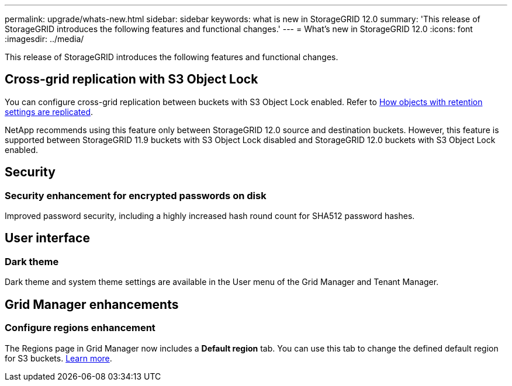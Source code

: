 ---
permalink: upgrade/whats-new.html
sidebar: sidebar
keywords: what is new in StorageGRID 12.0
summary: 'This release of StorageGRID introduces the following features and functional changes.'
---
= What's new in StorageGRID 12.0
:icons: font
:imagesdir: ../media/

[.lead]
This release of StorageGRID introduces the following features and functional changes.

== Cross-grid replication with S3 Object Lock
You can configure cross-grid replication between buckets with S3 Object Lock enabled. Refer to link:../admin/grid-federation-what-is-cross-grid-replication.html#cgr-with-ol[How objects with retention settings are replicated].

NetApp recommends using this feature only between StorageGRID 12.0 source and destination buckets. However, this feature is supported between StorageGRID 11.9 buckets with S3 Object Lock disabled and StorageGRID 12.0 buckets with S3 Object Lock enabled.

== Security

=== Security enhancement for encrypted passwords on disk
Improved password security, including a highly increased hash round count for SHA512 password hashes.

== User interface

=== Dark theme
Dark theme and system theme settings are available in the User menu of the Grid Manager and Tenant Manager.

== Grid Manager enhancements

=== Configure regions enhancement

The Regions page in Grid Manager now includes a *Default region* tab. You can use this tab to change the defined default region for S3 buckets. link:../ilm/configuring-regions-optional-and-s3-only.html[Learn more].